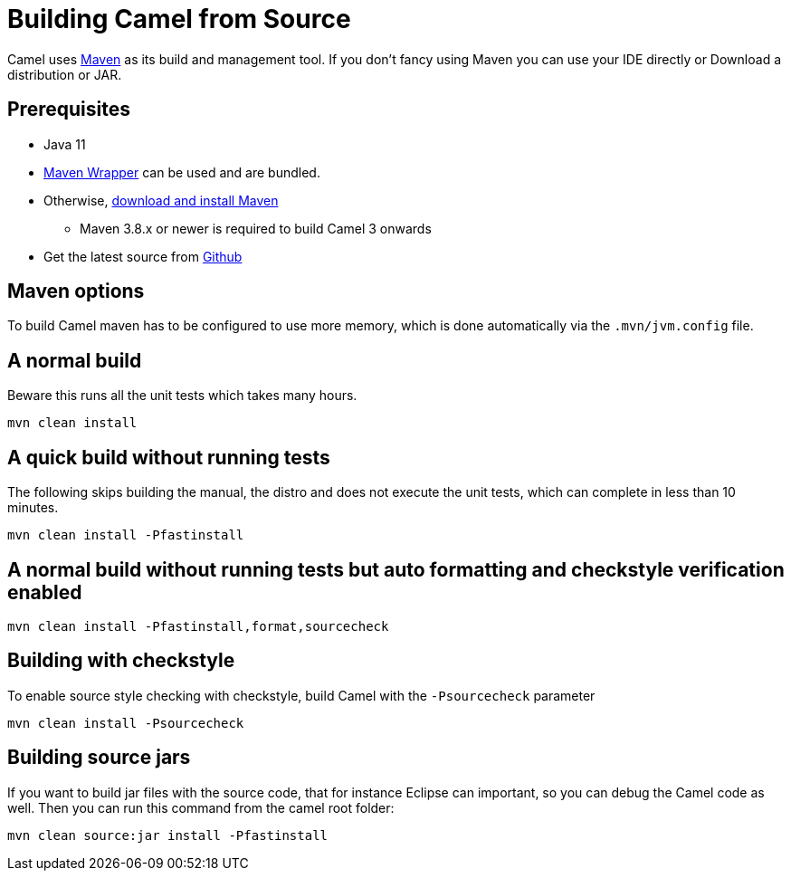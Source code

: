 = Building Camel from Source

Camel uses http://maven.apache.org/[Maven] as its build and management
tool. If you don't fancy using Maven you can use your IDE directly or
Download a distribution or JAR.

== Prerequisites

* Java 11

* https://github.com/takari/maven-wrapper[Maven Wrapper] can be used and are bundled.

* Otherwise, http://maven.apache.org/download.html[download and install Maven]
** Maven 3.8.x or newer is required to build Camel 3 onwards

* Get the latest source from https://github.com/apache/camel/[Github]

== Maven options

To build Camel maven has to be configured to use more memory, which is done automatically via
the `.mvn/jvm.config` file.

== A normal build

Beware this runs all the unit tests which takes many hours.

[source,bash]
-----------------
mvn clean install
-----------------

== A quick build without running tests

The following skips building the manual, the distro and does not execute
the unit tests, which can complete in less than 10 minutes.

[source,bash]
-------------------------------
mvn clean install -Pfastinstall
-------------------------------

== A normal build without running tests but auto formatting and checkstyle verification enabled

[source,bash]
-------------------------------------------
mvn clean install -Pfastinstall,format,sourcecheck
-------------------------------------------

== Building with checkstyle

To enable source style checking with checkstyle, build Camel with the
`-Psourcecheck` parameter

[source,bash]
-------------------------------
mvn clean install -Psourcecheck 
-------------------------------

== Building source jars

If you want to build jar files with the source code, that for instance
Eclipse can important, so you can debug the Camel code as well. Then you
can run this command from the camel root folder:

[source,bash]
------------------------------------------
mvn clean source:jar install -Pfastinstall
------------------------------------------

